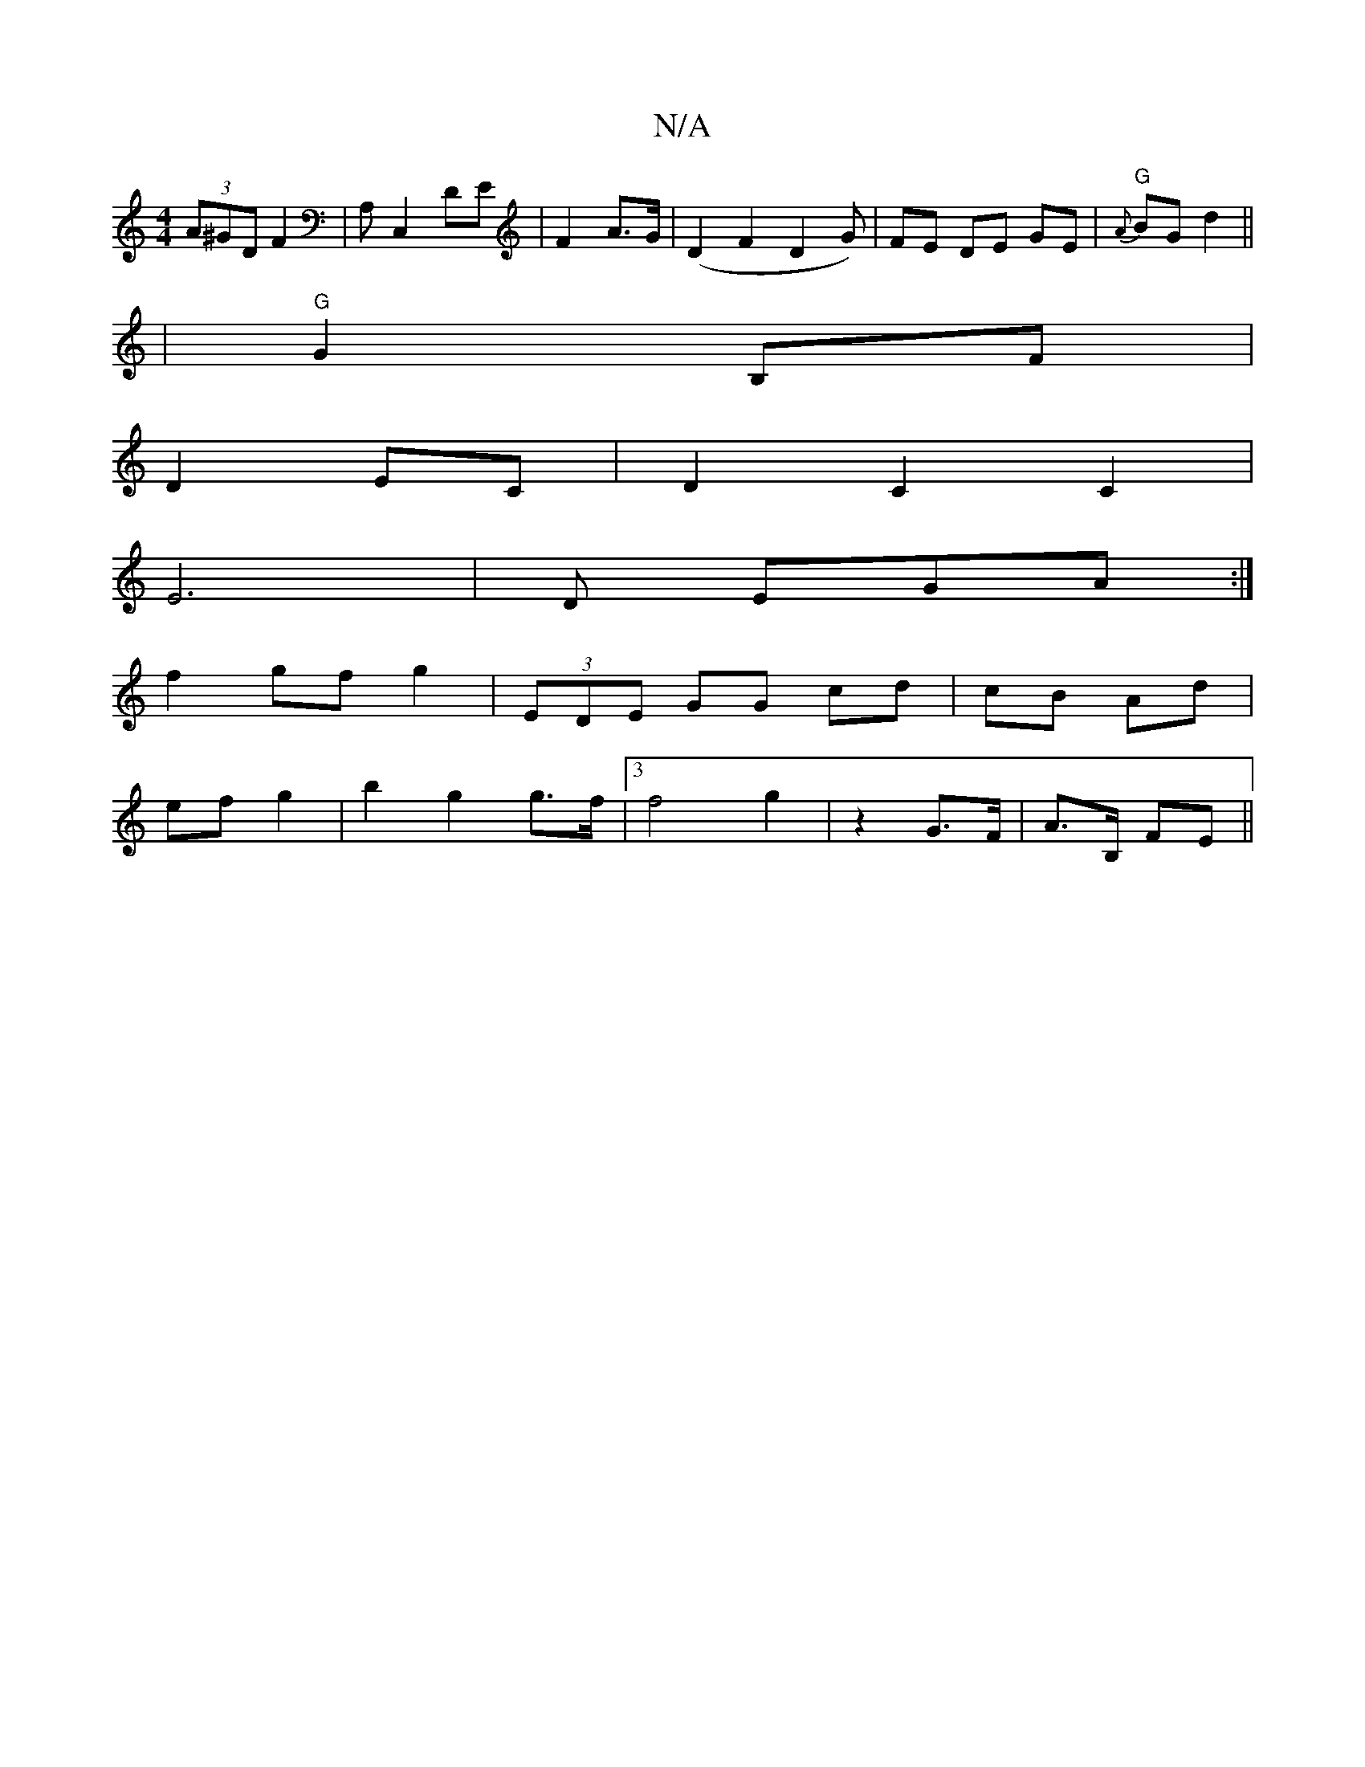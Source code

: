 X:1
T:N/A
M:4/4
R:N/A
K:Cmajor
(3A^GD F2 | A, C,2 DE|F2 A>G | (D2 F2 D2G) | FE DE GE | "G"{A}BG d2||
|"G"G2 B,F |
D2 EC | D2 C2 C2 |
E6 | D EGA :|
f2 gf g2 | (3EDE GG cd | cB Ad |
ef g2 | b2 g2 g>f | [3f4g2 | - z2 G>F | A>B, FE||
|